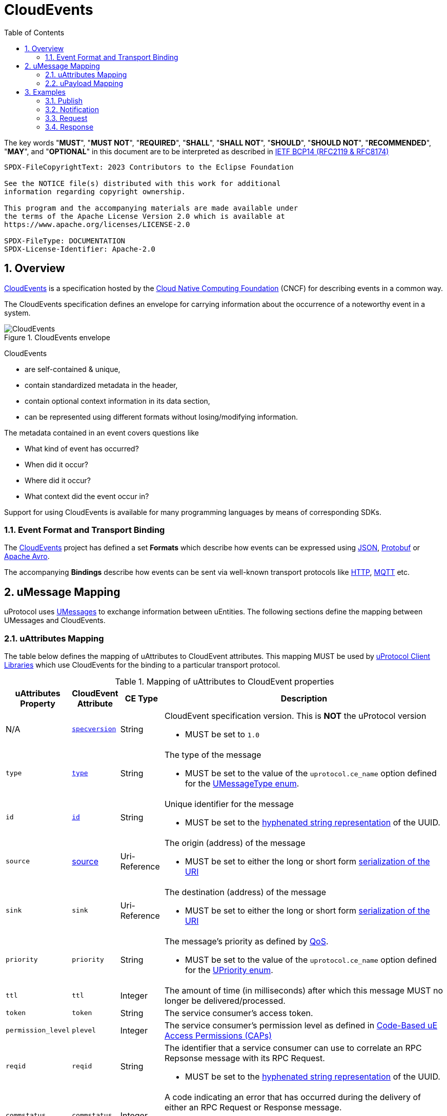 = CloudEvents
:toc:
:sectnums:

The key words "*MUST*", "*MUST NOT*", "*REQUIRED*", "*SHALL*", "*SHALL NOT*", "*SHOULD*", "*SHOULD NOT*", "*RECOMMENDED*", "*MAY*", and "*OPTIONAL*" in this document are to be interpreted as described in https://www.rfc-editor.org/info/bcp14[IETF BCP14 (RFC2119 & RFC8174)]

----
SPDX-FileCopyrightText: 2023 Contributors to the Eclipse Foundation

See the NOTICE file(s) distributed with this work for additional
information regarding copyright ownership.

This program and the accompanying materials are made available under
the terms of the Apache License Version 2.0 which is available at
https://www.apache.org/licenses/LICENSE-2.0
 
SPDX-FileType: DOCUMENTATION
SPDX-License-Identifier: Apache-2.0
----

== Overview

https://cloudevents.io/[CloudEvents] is a specification hosted by the https://cncf.io/[Cloud Native Computing Foundation] (CNCF) for describing events in a common way.

The CloudEvents specification defines an envelope for carrying information about the occurrence of a noteworthy event in a system.

.CloudEvents envelope
image::cloudevents.drawio.svg[CloudEvents]

CloudEvents

* are self-contained & unique,
* contain standardized metadata in the header,
* contain optional context information in its data section,
* can be represented using different formats without losing/modifying information.

The metadata contained in an event covers questions like

* What kind of event has occurred?
* When did it occur?
* Where did it occur?
* What context did the event occur in?

Support for using CloudEvents is available for many programming languages by means of corresponding SDKs.

=== Event Format and Transport Binding

The https://cloudevents.io/[CloudEvents] project has defined a set *Formats* which describe how events can be expressed using https://github.com/cloudevents/spec/blob/v1.0.2/cloudevents/formats/json-format.md[JSON], https://github.com/cloudevents/spec/blob/v1.0.2/cloudevents/formats/protobuf-format.md[Protobuf] or https://github.com/cloudevents/spec/blob/v1.0.2/cloudevents/formats/avro-format.md[Apache Avro].

The accompanying *Bindings* describe how events can be sent via well-known transport protocols like https://github.com/cloudevents/spec/blob/v1.0.2/cloudevents/bindings/http-protocol-binding.md[HTTP], https://github.com/cloudevents/spec/blob/v1.0.2/cloudevents/bindings/mqtt-protocol-binding.md[MQTT] etc.


== uMessage Mapping

uProtocol uses link:umessage.adoc[UMessages] to exchange information between uEntities.
The following sections define the mapping between UMessages and CloudEvents.

=== uAttributes Mapping

The table below defines the mapping of uAttributes to CloudEvent attributes.
This mapping MUST be used by link:../upclient.adoc[uProtocol Client Libraries] which use CloudEvents for the binding to a particular transport protocol.

.Mapping of uAttributes to CloudEvent properties
[width="100%",cols="12%,8%,10%,70%",options="header",]
|===
|uAttributes Property
|CloudEvent Attribute
|CE Type
|Description


| N/A
|https://github.com/cloudevents/spec/blob/v1.0.2/cloudevents/spec.md#specversion[`specversion`]
|String
a|CloudEvent specification version. This is *NOT* the uProtocol version

* MUST be set to `1.0`


|`type`
|https://github.com/cloudevents/spec/blob/v1.0.2/cloudevents/spec.md#type[`type`]
|String
a|The type of the message

* MUST be set to the value of the `uprotocol.ce_name` option defined for the
link:../up-core-api/uprotocol/uattributes.proto[UMessageType enum].


|`id`
|https://github.com/cloudevents/spec/blob/v1.0.2/cloudevents/spec.md#id[`id`]
|String
a|Unique identifier for the message

* MUST be set to the https://www.rfc-editor.org/rfc/rfc4122.html#section-3[hyphenated string representation] of the UUID.


|`source`
|https://github.com/cloudevents/spec/blob/v1.0.2/cloudevents/spec.md#source-1[source]
|Uri-Reference
a|The origin (address) of the message

* MUST be set to either the long or short form link:uri.adoc[serialization of the URI]


|`sink`
|`sink`
|Uri-Reference
a|The destination (address) of the message

* MUST be set to either the long or short form link:uri.adoc[serialization of the URI]


|`priority`
|`priority`
|String
a| The message's priority as defined by link:qos.adoc[QoS].

* MUST be set to the value of the `uprotocol.ce_name` option defined for the
link:../up-core-api/uprotocol/uattributes.proto[UPriority enum].


|`ttl`
|`ttl`
|Integer
a|The amount of time (in milliseconds) after which this message MUST no longer be delivered/processed.


|`token`
|`token`
|String
a|The service consumer's access token.

|`permission_level`
|`plevel`
|Integer
|The service consumer's permission level as defined in link:../up-l2/permissions.adoc#_code_based_access_permissions_caps[Code-Based uE Access Permissions (CAPs)]


|`reqid`
|`reqid`
|String 
a|The identifier that a service consumer can use to correlate an RPC Repsonse message with its RPC Request.

* MUST be set to the https://www.rfc-editor.org/rfc/rfc4122.html#section-3[hyphenated string representation] of the UUID.

|`commstatus`
|`commstatus`
|Integer
a|A code indicating an error that has occurred during the delivery of either an RPC Request or Response message.

* MUST be set to the link:../up-core-api/uprotocol/ustatus.proto[UCode]'s integer value

|`traceparent`
|https://github.com/cloudevents/spec/blob/v1.0.2/cloudevents/extensions/distributed-tracing.md#traceparent[traceparent]
|String
|A tracing identifier to use for correlating messages across the system.

|===

[#ce-formats]
=== uPayload Mapping

The sections below define the mapping of uPayload to CloudEvent attributes.

==== Mapping to CloudEvent Protobuf Format

The rules defined in https://github.com/cloudevents/spec/blob/v1.0.2/cloudevents/formats/protobuf-format.md[Protobuf Event Format for CloudEvents, Version 1.0.2] MUST be applied when mapping UPayload to CloudEvents using the Protobuf Format. The table below defines specific values to use for the different UMessage payload types.

This mapping MUST be used by link:../upclient.adoc[uProtocol Client Libraries] which use the Protobuf Event Format for the binding to a particular transport protocol.

[%autowidth]
|===
|UPayload Type |CE `datacontenttype` |CE `dataschema` |CE Property to map Payload Data to

|`UPAYLOAD_FORMAT_PROTOBUF_WRAPPED_IN_ANY`
|`-`
|`-`
|`proto_data`

|`UPAYLOAD_FORMAT_PROTOBUF`
|`application/protobuf`
|*SHOULD* be set to a URI-Reference identifying the schema that the data adheres to
|`proto_data`

|`UPAYLOAD_FORMAT_JSON`
|`application/json`
|*MAY* be set to a URI-Reference identifying the schema that the data adheres to
|`text_data`

|`UPAYLOAD_FORMAT_SOMEIP`
|`application/x-someip`
|*MAY* be set to a URI-Reference identifying the schema that the data adheres to
|`binary_data`

|`UPAYLOAD_FORMAT_SOMEIP_TLV`
|`application/x-someip_tlv`
|*MAY* be set to a URI-Reference identifying the schema that the data adheres to
|`binary_data`

|`UPAYLOAD_FORMAT_RAW`
|`application/octet-stream`
|*MAY* be set to a URI-Reference identifying the schema that the data adheres to
|`binary_data`

|`UPAYLOAD_FORMAT_TEXT`
|`text/plain`
|*MAY* be set to a URI-Reference identifying the schema that the data adheres to
|`text_data`

|===


==== Mapping to CloudEvent JSON Format

The rules defined in https://github.com/cloudevents/spec/blob/v1.0.2/cloudevents/formats/json-format.md[JSON Event Format for CloudEvents, Version 1.0.2] MUST be applied when mapping UPayload to CloudEvents using the JSON Format. The table below defines specific values to use for the different UMessage payload types.

This mapping MUST be used by link:../upclient.adoc[uProtocol Client Libraries] which use the JSON Event Format for the binding to a particular transport protocol.

[%autowidth]
|===
|UPayloadFormat |CE `datacontenttype` |CE `dataschema` |CE Property to map Payload to

|`UPAYLOAD_FORMAT_PROTOBUF_WRAPPED_IN_ANY`
|`-`
|`-`
|`data_base64`

|`UPAYLOAD_FORMAT_PROTOBUF`
|`application/protobuf`
|*SHOULD* be set to a URI-Reference identifying the schema that the data adheres to
|`data_base64`

|`UPAYLOAD_FORMAT_JSON`
|`application/json`
|*MAY* be set to a URI-Reference identifying the schema that the data adheres to
|`data`

|`UPAYLOAD_FORMAT_SOMEIP`
|`application/x-someip`
|*MAY* be set to a URI-Reference identifying the schema that the data adheres to
|`data_base64`

|`UPAYLOAD_FORMAT_SOMEIP_TLV`
|`application/x-someip_tlv`
|*MAY* be set to a URI-Reference identifying the schema that the data adheres to
|`data_base64`

|`UPAYLOAD_FORMAT_RAW`
|`application/octet-stream`
|*MAY* be set to a URI-Reference identifying the schema that the data adheres to
|`data_base64`

|`UPAYLOAD_FORMAT_TEXT`
|`text/plain`
|*MAY* be set to a URI-Reference identifying the schema that the data adheres to
|`data`

|===

==== Additional Recommendations

Data and CloudEvents *SHOULD* only be serialized once when it is to be transported over link:README.adoc#_utransport_interface[UTransport Interface]


== Examples

The following examples are using the CloudEvent JSON Format.

=== Publish
[source]
----
{
    "specversion": "1.0",
    "id": "cf8b1bcd-30bd-43be-a8d3-ad1cde652e10",
    "source": "//VCU.VIN/body.access/1/door.front_left#Door",
    "type": "pub.v1",
    "priority": "CS1",
    "ttl": 10000,
    "datacontenttype": "text/plain",
    "data": "open"
}
----

=== Notification
[source]
----
{
    "specversion": "1.0",
    "id": "cf8b1bcd-30bd-43be-a8d3-ad1cde652e10",
    "source": "//VCU.VIN/body.access/1/door.front_left#Door",
    "sink": "//VCU.VIN/companion.app/1/status.update",
    "type": "not.v1",
    "datacontenttype": "application/json",
    "data": {
        "subject": "door.front_left",
        "status": "open"
    }
}
----

=== Request
[source]
----
{
    "specversion": "1.0",
    "id": "cf8b1bcd-30bd-43be-a8d3-ad1cde652e10",
    "source": "//VCU.VIN/MyApp/1/rpc.response",
    "sink": "//VCU.VIN/body.access/1/rpc.UpdateDoor",
    "type": "req.v1",
    "priority": "CS4",
    "ttl": 50000,
    "data_base64": "... base64 encoded serialization of UpdateDoorRequest packed
                        in google.protobuf.Any ..."
}
----

=== Response
[source]
----
{
    "specversion": "1.0",
    "id": "5b9fe861-8c1c-4899-9b07-ad1cde652e10",
    "source": "//VCU.VIN/body.access/1/rpc.UpdateDoor",
    "sink": "//VCU.VIN/MyApp/1/rpc.response",
    "type": "res.v1",
    "priority": "CS4",
    "reqid": "cf8b1bcd-30bd-43be-a8d3-ad1cde652e10",
    "ttl": 50000,
    "datacontenttype": "application/protobuf",
    "dataschema": "type.googleapis.com/google.rpc.Status",
    "data_base64": "... base64 encoded serialization of google.rpc.Status ..."
}
----
